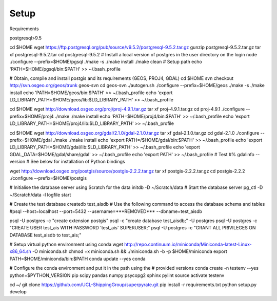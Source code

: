 .. _setup:

=======
Setup
=======

Requirements

postgresql>9.5

cd $HOME
wget https://ftp.postgresql.org/pub/source/v9.5.2/postgresql-9.5.2.tar.gz
gunzip postgresql-9.5.2.tar.gz
tar xf postgresql-9.5.2.tar
cd postgresql-9.5.2
# Install a local version of postgres in the user directory on the login node
./configure --prefix=$HOME/pgsql
./make -s
./make install
./make clean
# Setup path
echo 'PATH=$HOME/pgsql/bin:$PATH' >> ~/.bash_profile


# Obtain, compile and install postgis and its requirements (GEOS, PROJ4, GDAL)
cd $HOME
svn checkout http://svn.osgeo.org/geos/trunk geos-svn
cd geos-svn
./autogen.sh
./configure --prefix=$HOME/geos
./make -s
./make install
echo 'PATH=$HOME/geos/bin:$PATH' >> ~/.bash_profile
echo 'export LD_LIBRARY_PATH=$HOME/geos/lib:$LD_LIBRARY_PATH' >> ~/.bash_profile


cd $HOME
wget http://download.osgeo.org/proj/proj-4.9.1.tar.gz
tar xf proj-4.9.1.tar.gz
cd proj-4.9.1
./configure --prefix=$HOME/proj4
./make
./make install
echo 'PATH=$HOME/proj4/bin:$PATH' >> ~/.bash_profile
echo 'export LD_LIBRARY_PATH=$HOME/proj4/lib:$LD_LIBRARY_PATH' >> ~/.bash_profile


cd $HOME
wget http://download.osgeo.org/gdal/2.1.0/gdal-2.1.0.tar.gz
tar xf gdal-2.1.0.tar.gz
cd gdal-2.1.0
./configure --prefix=$HOME/gdal
./make
./make install
echo 'export PATH=/$HOME/gdal/bin:$PATH' >> ~/.bash_profile
echo 'export LD_LIBRARY_PATH=$HOME/gdal/lib:$LD_LIBRARY_PATH' >> ~/.bash_profile
echo 'export GDAL_DATA=$HOME/gdal/share/gdal' >> ~/.bash_profile
echo 'export PATH' >> ~/.bash_profile
# Test
#% gdalinfo --version
# See below for installation of Python bindings


wget http://download.osgeo.org/postgis/source/postgis-2.2.2.tar.gz
tar xf postgis-2.2.2.tar.gz
cd postgis-2.2.2
./configure --prefix=$HOME/postgis




# Initialise the database server using Scratch for the data
initdb -D ~/Scratch/data
# Start the database server
pg_ctl -D ~/Scratch/data -l logfile start

# Create the test database
createdb test_aisdb
# Use the following command to access the database schema and tables
#psql --host=localhost --port=5432 --username=***REMOVED*** --dbname=test_aisdb

psql -U postgres -c "create extension postgis"
psql -c "create database test_aisdb;" -U postgres
psql -U postgres -c "CREATE USER test_ais WITH PASSWORD 'test_ais' SUPERUSER;"
psql -U postgres -c "GRANT ALL PRIVILEGES ON DATABASE test_aisdb to test_ais;"


# Setup virtual python environment using conda
wget http://repo.continuum.io/miniconda/Miniconda-latest-Linux-x86_64.sh \
-O miniconda.sh
chmod +x miniconda.sh && ./miniconda.sh -b -p $HOME/miniconda
export PATH=$HOME/miniconda/bin:$PATH
conda update --yes conda

# Configure the conda environment and put it in the path using the
# provided versions
conda create -n testenv --yes python=$PYTHON_VERSION pip scipy pandas numpy psycopg2 sphinx pylint
source activate testenv

cd ~/
git clone https://github.com/UCL-ShippingGroup/superpyrate.git
pip install -r requirements.txt
python setup.py develop
